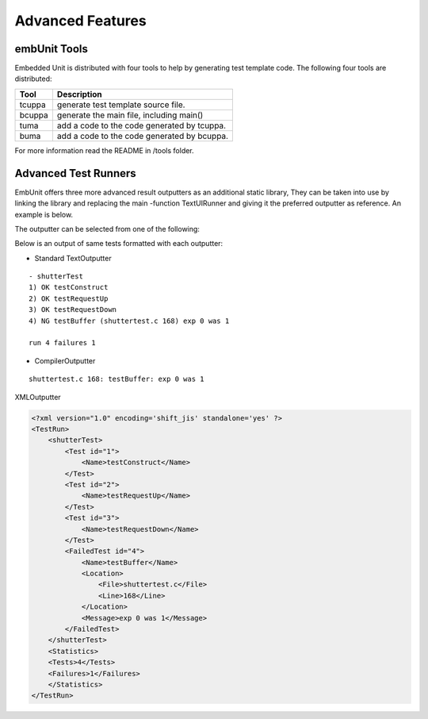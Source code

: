 Advanced Features
=================

-------------
embUnit Tools
-------------

Embedded Unit is distributed with four tools to help by generating test template code. The following four tools are distributed:

========    ============
Tool	    Description
========    ============
tcuppa	    generate test template source file.
bcuppa	    generate the main file, including main()
tuma	    add a code to the code generated by tcuppa.
buma	    add a code to the code generated by bcuppa.
========    ============

For more information read the README in /tools folder.

---------------------
Advanced Test Runners
---------------------

EmbUnit offers three more advanced result outputters as an additional static library,
They can be taken into use by linking the library and replacing the main -function TextUIRunner
and giving it the preferred outputter as reference. An example is below.

.. code-block:: c
   :linenos:

    TextUIRunner_setOutputter(TextOutputter_outputter());
    TextUIRunner_start();
    TextUIRunner_runTest(shutterTest_tests());
    TextUIRunner_end();

The outputter can be selected from one of the following:

.. code-block:: c
   :linenos:

    TextUIRunner_setOutputter(TextOutputter_outputter());
    TextUIRunner_setOutputter(CompilerOutputter_outputter());
    TextUIRunner_setOutputter(XMLOutputter_outputter());

Below is an output of same tests formatted with each outputter:

- Standard TextOutputter

::

    - shutterTest
    1) OK testConstruct
    2) OK testRequestUp
    3) OK testRequestDown
    4) NG testBuffer (shuttertest.c 168) exp 0 was 1

    run 4 failures 1

- CompilerOutputter

::

    shuttertest.c 168: testBuffer: exp 0 was 1

XMLOutputter

.. code-block:: xml

    <?xml version="1.0" encoding='shift_jis' standalone='yes' ?>
    <TestRun>
        <shutterTest>
            <Test id="1">
                <Name>testConstruct</Name>
            </Test>
            <Test id="2">
                <Name>testRequestUp</Name>
            </Test>
            <Test id="3">
                <Name>testRequestDown</Name>
            </Test>
            <FailedTest id="4">
                <Name>testBuffer</Name>
                <Location>
                    <File>shuttertest.c</File>
                    <Line>168</Line>
                </Location>
                <Message>exp 0 was 1</Message>
            </FailedTest>
        </shutterTest>
        <Statistics>
        <Tests>4</Tests>
        <Failures>1</Failures>
        </Statistics>
    </TestRun>
